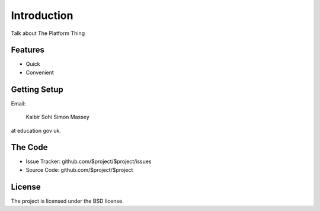 Introduction
============

Talk about The Platform Thing

Features
--------

- Quick
- Convenient

Getting Setup
-------------

Email:

    Kalbir Sohi
    Simon Massey

at education gov uk. 

The Code
--------

- Issue Tracker: github.com/$project/$project/issues
- Source Code: github.com/$project/$project

License
-------

The project is licensed under the BSD license.
